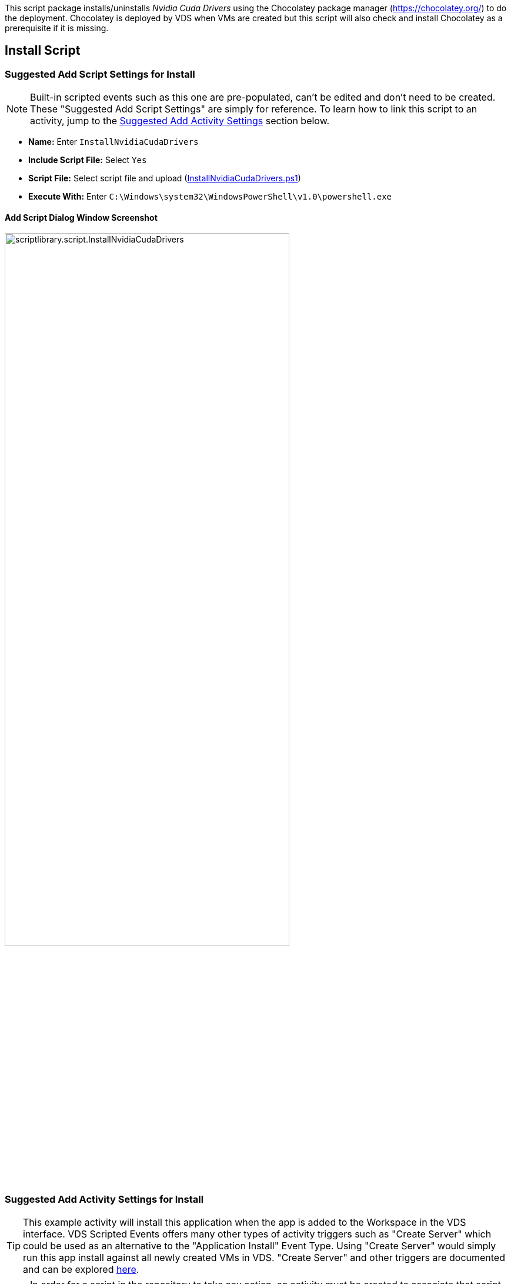 ////

Used in:
sub.scriptlibrary.NvidiaCudaDrivers.adoc

////
This script package installs/uninstalls _Nvidia Cuda Drivers_ using the Chocolatey package manager (https://chocolatey.org/) to do the deployment. Chocolatey is deployed by VDS when VMs are created but this script will also check and install Chocolatey as a prerequisite if it is missing.

//WARNING: text

== Install Script

=== Suggested Add Script Settings for Install

NOTE: Built-in scripted events such as this one are pre-populated, can't be edited and don't need to be created. These "Suggested Add Script Settings" are simply for reference. To learn how to link this script to an activity, jump to the link:#anchor1[Suggested Add Activity Settings] section below.

* *Name:* Enter `InstallNvidiaCudaDrivers`
* *Include Script File:* Select `Yes`
* *Script File:* Select script file and upload (link:https://docs.netapp.com/us-en/virtual-desktop-service/scripts/InstallNvidiaCudaDrivers.ps1[InstallNvidiaCudaDrivers.ps1])
* *Execute With:* Enter `C:\Windows\system32\WindowsPowerShell\v1.0\powershell.exe`

==== Add Script Dialog Window Screenshot

image::scriptlibrary.script.InstallNvidiaCudaDrivers.png[width=75%]

=== [[anchor1]]Suggested Add Activity Settings for Install

TIP: This example activity will install this application when the app is added to the Workspace in the VDS interface. VDS Scripted Events offers many other types of activity triggers such as "Create Server" which could be used as an alternative to the "Application Install" Event Type. Using "Create Server" would simply run this app install against all newly created VMs in VDS. "Create Server" and other triggers are documented and can be explored link:Management.Scripted_Events.scripted_events.html[here].

NOTE: In order for a script in the repository to take any action, an activity must be created to associate that script with a selected trigger. In this case, the activity will link the existing script to the _Application Install_ trigger. Once configured, the action of adding this application to a workspace (from the _Workspace > Applications_ page in VDS) will trigger this script to install this application on all appropriate session hosts in the selected deployment.

.To create an Activity and link this script to an action:
. Navigate to the Scripted Events section in VDS
. Under _Activities_ click _+ Add Activity_
. In the opened dialog window enter the following information:
* *Name:* Enter `InstallNvidiaCudaDrivers`
* *Description:* Optionally enter a description
* *Deployment* Select the desired deployment from dropdown
* *Script:* Select `InstallNvidiaCudaDrivers` from the dropdown
* *Arguments:* Leave blank
* *Enabled checkbox:* `Check` the box
* *Event Type:* Select `Manual` from dropdown
* *Target Type:* Select the `Servers` radio button
* *Managed Servers:* `Check` the box for each VM that should receive this install.

==== Add Activity Dialog Window Screenshot
image::scriptlibrary.activity.InstallNvidiaCudaDrivers.png[width=75%]

== Uninstall Script

=== Suggested Add Script Settings for Uninstall

NOTE: Built-in scripted events such as this one are pre-populated, can't be edited and don't need to be created. These "Suggested Add Script Settings" are simply for reference. To learn how to link this script to an activity, jump to the link:#anchor2[Suggested Add Activity Settings] section below.

* *Name:* Enter `UninstallNvidiaCudaDrivers`
* *Include Script File:* Select `Yes`
* *Script File:* Select script file and upload (link:https://docs.netapp.com/us-en/virtual-desktop-service/scripts/UninstallNvidiaCudaDrivers.ps1[UninstallNvidiaCudaDrivers.ps1])
* *Execute With:* Enter `C:\Windows\system32\WindowsPowerShell\v1.0\powershell.exe`

==== Add Script Dialog Window Screenshot
image::scriptlibrary.script.UninstallNvidiaCudaDrivers.png[width=75%]

=== [[anchor2]]Suggested Add Activity Settings for Uninstall

NOTE: In order for a script in the repository to take any action, an activity must be created to associate that script with a selected trigger. In this case, the activity will link the existing script to the _Application Install_ trigger. Once configured, the action of adding this application to a workspace (from the _Workspace > Applications_ page in VDS) will trigger this script to install this application on all appropriate session hosts in the selected deployment.

.To create an Activity and link this script to an action:
. Navigate to the Scripted Events section in VDS
. Under _Activities_ click _+ Add Activity_
. In the opened dialog window enter the following information:
* *Name:* Enter `UninstallNvidiaCudaDrivers`
* *Description:* Optionally enter a description
* *Deployment* Select the desired deployment from dropdown
* *Script:* Select `UninstallNvidiaCudaDrivers` from the dropdown
* *Arguments:* Leave blank
* *Enabled checkbox:* `Check` the box
* *Event Type:* Select `Manual` from dropdown
* *Target Type:* Select the `Servers` radio button
* *Managed Servers:* `Check` the box for each VM that should receive this uninstall.

==== Add Activity Dialog Window Screenshot
image::scriptlibrary.activity.UninstallNvidiaCudaDrivers.png[width=75%]
